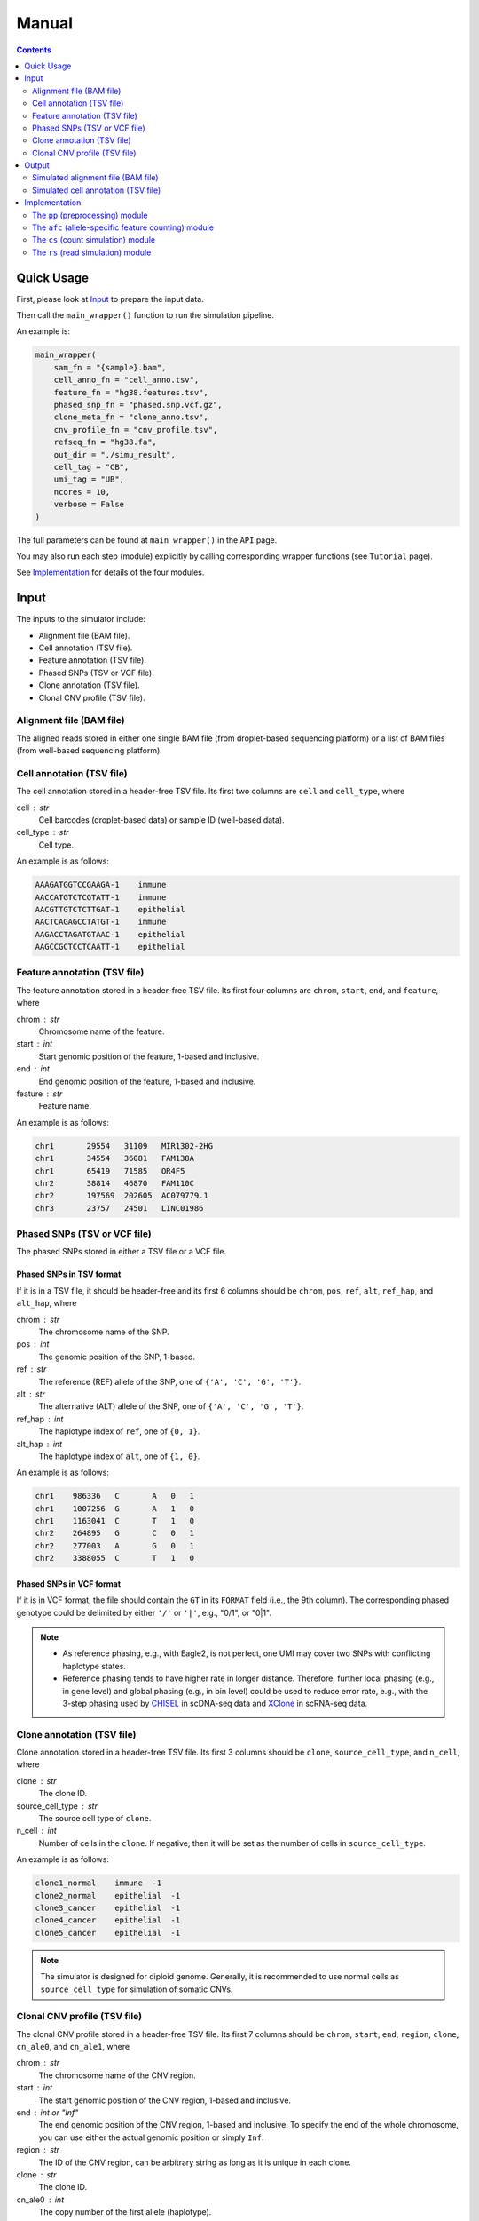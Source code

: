 
Manual
======

.. contents:: Contents
   :depth: 2
   :local:


Quick Usage
-----------
First, please look at `Input`_ to prepare the input data.

Then call the ``main_wrapper()`` function to run the simulation pipeline.

An example is:

.. code-block:: python

   main_wrapper(
       sam_fn = "{sample}.bam",
       cell_anno_fn = "cell_anno.tsv", 
       feature_fn = "hg38.features.tsv",
       phased_snp_fn = "phased.snp.vcf.gz",
       clone_meta_fn = "clone_anno.tsv",
       cnv_profile_fn = "cnv_profile.tsv", 
       refseq_fn = "hg38.fa",
       out_dir = "./simu_result",
       cell_tag = "CB", 
       umi_tag = "UB",
       ncores = 10, 
       verbose = False
   )

The full parameters can be found at ``main_wrapper()`` in the ``API`` page.

You may also run each step (module) explicitly by calling corresponding 
wrapper functions (see ``Tutorial`` page).

See `Implementation`_ for details of the four modules.


Input
-----
The inputs to the simulator include:

* Alignment file (BAM file).
* Cell annotation (TSV file).
* Feature annotation (TSV file).
* Phased SNPs (TSV or VCF file).
* Clone annotation (TSV file).
* Clonal CNV profile (TSV file).


Alignment file (BAM file)
~~~~~~~~~~~~~~~~~~~~~~~~~
The aligned reads stored in either one single BAM file (from droplet-based 
sequencing platform) or a list of BAM files (from well-based sequencing 
platform).


Cell annotation (TSV file)
~~~~~~~~~~~~~~~~~~~~~~~~~~
The cell annotation stored in a header-free TSV file.
Its first two columns are ``cell`` and ``cell_type``, where

cell : str
    Cell barcodes (droplet-based data) or sample ID (well-based data).

cell_type : str
    Cell type.

An example is as follows:

.. code-block::

   AAAGATGGTCCGAAGA-1    immune
   AACCATGTCTCGTATT-1    immune
   AACGTTGTCTCTTGAT-1    epithelial
   AACTCAGAGCCTATGT-1    immune
   AAGACCTAGATGTAAC-1    epithelial
   AAGCCGCTCCTCAATT-1    epithelial


Feature annotation (TSV file)
~~~~~~~~~~~~~~~~~~~~~~~~~~~~~
The feature annotation stored in a header-free TSV file.
Its first four columns are ``chrom``, ``start``, ``end``, and ``feature``,
where

chrom : str
    Chromosome name of the feature.

start : int
    Start genomic position of the feature, 1-based and inclusive.

end : int
    End genomic position of the feature, 1-based and inclusive.

feature : str
    Feature name.

An example is as follows:

.. code-block::

   chr1       29554   31109   MIR1302-2HG
   chr1       34554   36081   FAM138A
   chr1       65419   71585   OR4F5
   chr2       38814   46870   FAM110C
   chr2       197569  202605  AC079779.1
   chr3       23757   24501   LINC01986


Phased SNPs (TSV or VCF file)
~~~~~~~~~~~~~~~~~~~~~~~~~~~~~
The phased SNPs stored in either a TSV file or a VCF file.

Phased SNPs in TSV format
+++++++++++++++++++++++++
If it is in a TSV file, it should be header-free and its first 6 columns
should be ``chrom``, ``pos``, ``ref``, ``alt``, ``ref_hap``, and 
``alt_hap``, where

chrom : str
    The chromosome name of the SNP.

pos : int
    The genomic position of the SNP, 1-based.

ref : str
    The reference (REF) allele of the SNP, one of ``{'A', 'C', 'G', 'T'}``.

alt : str
    The alternative (ALT) allele of the SNP, one of ``{'A', 'C', 'G', 'T'}``.

ref_hap : int
    The haplotype index of ``ref``, one of ``{0, 1}``.

alt_hap : int
    The haplotype index of ``alt``, one of ``{1, 0}``.
 
An example is as follows:

.. code-block::

   chr1    986336   C       A   0   1
   chr1    1007256  G       A   1   0
   chr1    1163041  C       T   1   0
   chr2    264895   G       C   0   1
   chr2    277003   A       G   0   1
   chr2    3388055  C       T   1   0


Phased SNPs in VCF format
+++++++++++++++++++++++++
If it is in VCF format, the file should contain the ``GT`` in its
``FORMAT`` field (i.e., the 9th column).
The corresponding phased genotype could be delimited by either ``'/'`` or
``'|'``, e.g., "0/1", or "0|1".

.. note::
   * As reference phasing, e.g., with Eagle2, is not perfect, one UMI may 
     cover two SNPs with conflicting haplotype states.
   * Reference phasing tends to have higher rate in longer distance.
     Therefore, further local phasing (e.g., in gene level) and global phasing
     (e.g., in bin level) could be used to reduce error rate, e.g., with the
     3-step phasing used by CHISEL_ in scDNA-seq data and XClone_ in scRNA-seq
     data.


Clone annotation (TSV file)
~~~~~~~~~~~~~~~~~~~~~~~~~~~
Clone annotation stored in a header-free TSV file.
Its first 3 columns should be ``clone``, ``source_cell_type``, and ``n_cell``,
where

clone : str
    The clone ID.

source_cell_type : str
    The source cell type of ``clone``.

n_cell : int
    Number of cells in the ``clone``.
    If negative, then it will be set as the number of cells in 
    ``source_cell_type``.
 
An example is as follows:

.. code-block::

   clone1_normal    immune  -1
   clone2_normal    epithelial  -1
   clone3_cancer    epithelial  -1
   clone4_cancer    epithelial  -1
   clone5_cancer    epithelial  -1

.. note::
   The simulator is designed for diploid genome.
   Generally, it is recommended to use normal cells as ``source_cell_type``
   for simulation of somatic CNVs.


Clonal CNV profile (TSV file)
~~~~~~~~~~~~~~~~~~~~~~~~~~~~~
The clonal CNV profile stored in a header-free TSV file.
Its first 7 columns should be ``chrom``, ``start``, ``end``, ``region``,
``clone``, ``cn_ale0``, and ``cn_ale1``, where

chrom : str
    The chromosome name of the CNV region.

start : int
    The start genomic position of the CNV region, 1-based and inclusive.

end : int or "Inf"
    The end genomic position of the CNV region, 1-based and inclusive.
    To specify the end of the whole chromosome, you can use either the actual
    genomic position or simply ``Inf``.

region : str
    The ID of the CNV region, can be arbitrary string as long as it is unique
    in each clone.

clone : str
    The clone ID.

cn_ale0 : int
    The copy number of the first allele (haplotype).

cn_ale1 : int
    The copy number of the second allele (haplotype).
 
One clone-specific CNV per line.
An example is as follows:

.. code-block::

   chr8 1   Inf c8  clone3_cancer   1   2
   chr6 1   Inf c6  clone4_cancer   0   1
   chr8 1   Inf c8  clone4_cancer   1   2
   chr6 1   Inf c6  clone5_cancer   1   0
   chr8 1   Inf c8  clone5_cancer   1   2
   chr11    1   Inf c11 clone5_cancer   2   0


**Support all three major CNV types**

By specifying different values for ``cn_ale0`` and ``cn_ale1``, you may
specify various CNV types, including copy gain (e.g., setting ``1, 2``), 
copy loss (e.g., setting ``0, 1``), LOH (e.g., setting ``2, 0``).

**Support allele-specific CNV**

This format fully supports allele-specific CNVs.
For instance, to simulate the scenario that two subclones have copy loss in
the same region while on distinct alleles, setting ``cn_ale0, cn_ale1``
to ``0, 1`` and ``1, 0`` in two subclones, respectively, as the example of
copy loss in chr6.

**Support whole genome duplication (WGD)**

It also supports whole genome duplication (WGD), e.g., by setting 
``cn_ale0, cn_ale1`` of all chromosomes to ``2, 2``.
Generally, detecting WGD from scRNA-seq data is challenging, as it is hard
to distinguish WGD from high library size.
One scenario eaiser to detect WGD is that a balanced copy loss occurred 
after WGD, e.g., setting ``cn_ale0, cn_ale1`` of chr3 to ``1, 1``, while
``2, 2`` for all other chromosomes.
In this case, chr3 may have signals of balanced BAF while copy-loss RDR,
which should not happen on normal diploid genome.

**Notes**

* All CNV clones ``clone`` in this file must be in the clone annotation file.
* Only the CNV clones are needed to be listed in this file. Do not list normal
  clones in this file.


Output
------
The final output is available at folder ``{out_dir}/4_rs``.
It contains

* Simulated alignment file (BAM file).
* Simulated cell annotation (TSV file).


Simulated alignment file (BAM file)
~~~~~~~~~~~~~~~~~~~~~~~~~~~~~~~~~~~
The simulated reads stored in either one single BAM file (from droplet-based
sequencing platform) or a list of BAM files (from well-based sequencing 
platform).
The BAM file(s) are available at folder ``{out_dir}/4_rs/bam``.


Simulated cell annotation (TSV file)
~~~~~~~~~~~~~~~~~~~~~~~~~~~~~~~~~~~~
The simulated cell annotation stored in a header-free TSV file, located at
``{out_dir}/4_rs/rs.cell_anno.tsv``.
It has two columns ``cell`` and ``clone``, where

cell : str
    The cell barcode (droplet-based data) or sample ID (well-based).

clone : str
    The clone ID.

Note that there is a one-column TSV file storing ``cell`` (cell barcodes or
sample ID) only, located at ``{out_dir}/4_rs/rs.samples.tsv``.


Implementation
--------------
The simulator outputs simulated haplotype-aware alignments for clonal single 
cells based on user-specified CNV profiles, by training on input BAM files.

It mainly includes four modules:

#. ``pp``: preprocessing.
#. ``afc``: allele-specific feature counting.
#. ``cs``: count simulation.
#. ``rs``: read simulation.


The ``pp`` (preprocessing) module
~~~~~~~~~~~~~~~~~~~~~~~~~~~~~~~~~
This module is implemented in the function ``pp.main.pp_wrapper()``.
The results of this module are stored in the folder ``{out_dir}/1_pp``.

It preprocesses the inputs, including:

* Check and merge overlapping features in the input feature annotation file.
* Check and merge overlapping CNV profiles in the input clonal CNV profile 
  file.


The ``afc`` (allele-specific feature counting) module
~~~~~~~~~~~~~~~~~~~~~~~~~~~~~~~~~~~~~~~~~~~~~~~~~~~~~
This module extracts and counts allele-specific UMIs/reads in single cells.

It is implemented in the function ``afc.main.afc_wrapper()``.
The results of this module are stored in the folder ``{out_dir}/2_afc``.

To speedup, features are splitted into batches for multi-processing.
In one feature, the haplotype state of each UMI/read is inferred by
integrating haplotype information from all SNPs covered by the UMI/read.

Haplotype state of UMI/read pair in SNP scale
+++++++++++++++++++++++++++++++++++++++++++++
Firstly, SNP pileup is performmed to fetch the reads covering the SNPs that
are located within the feature.
For each SNP, the haplotype state of its fetched UMI/read pair is inferred by
comparing the fetched SNP allele to the phased ones, e.g., 
if the fetched allele is 'A' in one UMI/read pair, and the phased REF and ALT
alleles are 'A' and 'C', respectively, then the UMI/read pair would be 
inferred as from the REF haplotype given the SNP.

All available haplotype state of UMI/read pair in SNP scale are listed below:

.. list-table:: SNP-scale haplotype state
   :align: center
   :widths: 15 30 55
   :header-rows: 1

   * - Index
     - String
     - Brief Description
   * - 0
     - ref (reference)
     - The fetched SNP allele is on the reference haplotype.
   * - 1
     - alt (alternative)
     - The fetched SNP allele is on the alternative haplotype.
   * - -1
     - oth (others)
     - Some allele is fetched but is on neither the reference nor 
       alternative haplotype.
   * - -2 
     - unknown
     - No allele is fetched (the value is None).


Haplotype state of UMI/read pair in feature scale
+++++++++++++++++++++++++++++++++++++++++++++++++
Secondly, the final haplotype state of one UMI/read pair (in feature scale)
is inferred by integrating information from all SNPs covered by the 
UMI/read pair.

All available haplotype state of UMI/read pair in feature scale are listed
below:

.. list-table:: Feature-scale haplotype state
   :align: center
   :widths: 15 30 55
   :header-rows: 1

   * - Index
     - String
     - Brief Description
   * - 0
     - ref (reference)
     - Reference haplotype has supporting SNPs but alternative haplotype does
       not.
   * - 1
     - alt (alternative)
     - Alternative haplotype has supporting SNPs but reference haplotype does
       not.
   * - 2 
     - both
     - Both reference and alternative haplotypes have supporting SNPs.
   * - -1
     - oth (others)
     - Neither reference nor alternative haplotype has supporting SNPs, but
       other alleles (bases) in SNP level are fetched.
   * - -2
     - unknown
     - The UMI/read pair is fetched by some SNPs, but no any alleles (bases)
       are fetched.


Final haplotype state of UMI/read pair
++++++++++++++++++++++++++++++++++++++
Lastly, all reads of the feature will be iterated, including both fetched 
reads of given SNPs and other reads covering no SNPs.
The haplotype state of each iterated UMI/read pair is determined based on 
previous step.

All final haplotype state of UMI/read pair in feature scale are listed
below:

.. list-table:: Final haplotype state
   :widths: 15 25 60
   :header-rows: 1

   * - Index
     - String
     - Brief Description
   * - 0
     - A (Haplotype-A; ref)
     - Haplotype A has supporting SNPs but haplotype B does not.
   * - 1
     - B (Haplotype-B; alt)
     - Haplotype B has supporting SNPs but haplotype A does not.
   * - 2 
     - D (Duplicate; both)
     - Both haplotype A and B have supporting SNPs.
   * - -1
     - O (Others)
     - Neither haplotype A nor B has supporting SNPs, but other alleles 
       (bases) in SNP level are fetched.
   * - -2
     - U (Unknown)
     - The UMI/read pair is fetched by some SNPs, but no any alleles (bases)
       are fetched.
   * - -3
     - U (Unknown)
     - The UMI/read pair is not fetched by any SNPs.

The output allele-specific *feature x cell* count matrices are at folder 
``{out_dir}/2_afc/counts``.

Additionally, all the count matrices are also saved into one anndata ".h5ad"
file, ``{out_dir}/2_afc/afc.counts.cell_anno.h5ad``, which will be used by 
downstream ``cs`` module.


The allele-specific UMIs
++++++++++++++++++++++++
Although there are in total 6 haplotype states available, only 3 of them,
including "A", "B", "U" (merged from haplotype index -2 and -3), will be used
for downstream ``rs`` module.
Reads of the other 3 haplotype states are excluded from downstream analysis.

The extracted allele-specific UMIs (CUMIs) are stored in each corresponding
header-free TSV file, i.e., 
``{out_dir}/2_afc/{batch}/{feature}/{feature}.{haplotype}.aln.afc.tsv``.
These files contain 2 columns ``cell``, ``UMI``, where

cell : str
    The cell barcode (droplet-based data) or sample ID (well-based data).

UMI : str
    The UMI barcode (droplet-based data) or query name (well-based data).

An example is as follows:

.. code-block::

   ACCCACTCAGTTTACG-1      AGCAGATCAG
   ACGATGTTCACCTCGT-1      AATTTACGCA
   AGCGTATAGCCGCCTA-1      GGTCTCAGCT


The ``cs`` (count simulation) module
~~~~~~~~~~~~~~~~~~~~~~~~~~~~~~~~~~~~
This module simulates new allele-specific *cell x feature* count matrices
based on existing matrices.

It is implemented in the function ``cs.main.cs_wrapper()``.
The results of this module are stored in the folder ``{out_dir}/3_cs``.

This module processes the count matrices of haplotypes "A", "B", "U",
separately, mainly following three steps:

#. Fit feature-specific counts with a specific distribution.
#. Update the fitted feature-specific parameters based on the CNV profile.
#. Generate new feature-specific counts based on the updated parameters.


Fit input feature-specific counts
+++++++++++++++++++++++++++++++++
For each haplotype-specific *cell x feature* count matrix, features are 
processed separately within each cell type using multi-processing.
For feature counts in a specific cell type, the counts are modelled with one
of the four distribution: "poi" (Poisson), "nb" (Negative Binomial), "zip" 
(Zero-Inflated Poisson), and "zinb" (Zero-Inflated Negative Binomial), either
speficied by users or using a data-driven auto-selected strategy.


Update parameters based on CNV profile
++++++++++++++++++++++++++++++++++++++
The fitted feature-specific parameters are updated, multiplying a coefficient
of copy number fold based on the CNV profile.
For example, if one feature overlaps a copy loss region (e.g., either 1,0 or
0,1) in certain CNV clone, then the CN fold of this feature in this clone
would be less than 1.0 (e.g., 0.5).
If the feature overlaps a copy gain region (e.g., 1,2 or 2,1), then the CN
fold is larger than 1.0 (e.g., 1.5).
If the feature overlaps a LOH region (e.g., either 0,2 or 2,0), then the CN
fold is 1.0.


Generate new feature-specific counts
++++++++++++++++++++++++++++++++++++
The updated parameters are used for generation of new haplotype-specific
*cell x feature* count matrices.
All haplotype-specific count matrices will then be merged to construct a 
anndata ".h5ad" file, located at ``{out_dir}/3_cs/cs.counts.h5ad``.
Additionally, the parameters are also outputted, to a python pickle file
``{out_dir}/3_cs/cs.params.pickle``.


The ``rs`` (read simulation) module
~~~~~~~~~~~~~~~~~~~~~~~~~~~~~~~~~~~
This module simulates new reads for new clonal single cells by sampling reads
from the input BAM file(s) according to the simulated counts.

It is implemented in the function ``rs.main.rs_wrapper()``.
The results of this module are stored in the folder ``{out_dir}/4_rs``.

Specifically, it includes following steps:

#. Sample *cell x feature* CUMIs based on simulated counts.
#. Extract output reads according to the sampled CUMIs.


Sample *cell x feature* CUMIs
+++++++++++++++++++++++++++++
To generate new reads, CUMIs are first sampled instead of reads themselves to
improve computational efficiency.
CUMIs are representative strings of reads sharing the same cell and UMI
barcodes (droplet-based data) or sample ID and read query name (well-based
data).
The haplotype-specific CUMIs have been extracted for each feature and
stored in TSV files, e.g.,
``{out_dir}/2_afc/{batch}/{feature}/{feature}.{haplotype}.aln.afc.tsv``.
For each feature, CUMIs from all input cells are sampled with replacement in
a pseudo-bulk manner, based on the simulated counts, to generate a list of 
sampled CUMIs (and corresponding new CUMIs) for each new single cell.


Extract output reads
++++++++++++++++++++
The simulator extracts the reads from the input BAM file(s) based on the
sampled CUMIs by matching the CUMIs of reads with all sampled CUMIs.
To speedup, reads of different chromosomes are iterated in parallel using
multi-processing.
For one iterated read, if its CUMI matches some sampled CUMIs, the read
will be extracted and modified before being outputted:

* assigned with corresponding new CUMI(s), i.e., new cell and UMI tags
  (droplet-based data) or new sample ID and query name (well-based data).
* its query name is added with a unique suffix.
* other information of the read, such as FLAG, CIGAR, SEQ, and QUAL, is not 
  changed.

Note that

* one source read could be sampled and outputted multiple times
  (e.g., sampled multiple times by one new cell or sampled by more than one 
  new cells).
  The combination of new CUMI and query name ensures that each read in the 
  output BAM file(s) is unique. 
* sampling is performmed in units of UMI group (droplet-based data) or
  read pair (well-based data).
  The output reads will be assigned the same new CUMI, i.e., in the same
  output UMI group or read pair, each time their source group of reads are 
  sampled.

The output reads of all chromosomes will be merged into new BAM file(s) and
stored in folder ``{out_dir}/4_rs/bam``.


.. _CHISEL: https://www.nature.com/articles/s41587-020-0661-6
.. _XClone: https://www.biorxiv.org/content/10.1101/2023.04.03.535352v2
